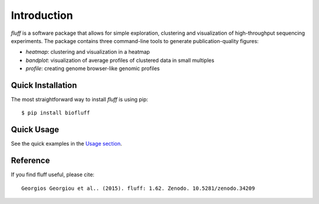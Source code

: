 Introduction
============

*fluff* is a software package that allows for simple exploration, 
clustering and visualization of high-throughput sequencing experiments. 
The package contains three command-line tools to generate publication-quality figures:

- *heatmap*: clustering and visualization in a heatmap
- *bandplot*: visualization of average profiles of clustered data in small multiples 
- *profile*: creating genome browser-like genomic profiles


Quick Installation
------------------

The most straightforward way to install *fluff* is using pip:

::

    $ pip install biofluff


Quick Usage
-----------

See the quick examples in the `Usage section
<http://fluff.readthedocs.org/en/latest/usage.html>`_.

Reference
---------

If you find fluff useful, please cite:

::

    Georgios Georgiou et al.. (2015). fluff: 1.62. Zenodo. 10.5281/zenodo.34209

